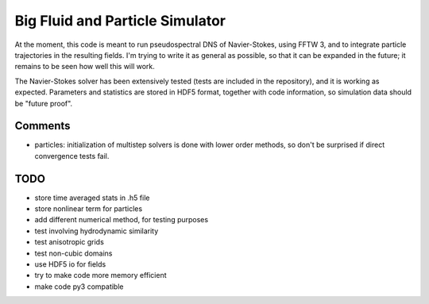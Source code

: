 Big Fluid and Particle Simulator
================================

At the moment, this code is meant to run pseudospectral DNS of
Navier-Stokes, using FFTW 3, and to integrate particle trajectories in
the resulting fields.
I'm trying to write it as general as possible, so that it can be
expanded in the future; it remains to be seen how well this will work.

The Navier-Stokes solver has been extensively tested (tests are included
in the repository), and it is working as expected. Parameters and
statistics are stored in HDF5 format, together with code information,
so simulation data should be "future proof".

Comments
--------

* particles: initialization of multistep solvers is done with lower
  order methods, so don't be surprised if direct convergence tests fail.

TODO
----

* store time averaged stats in .h5 file

* store nonlinear term for particles

* add different numerical method, for testing purposes

* test involving hydrodynamic similarity

* test anisotropic grids

* test non-cubic domains

* use HDF5 io for fields

* try to make code more memory efficient

* make code py3 compatible


